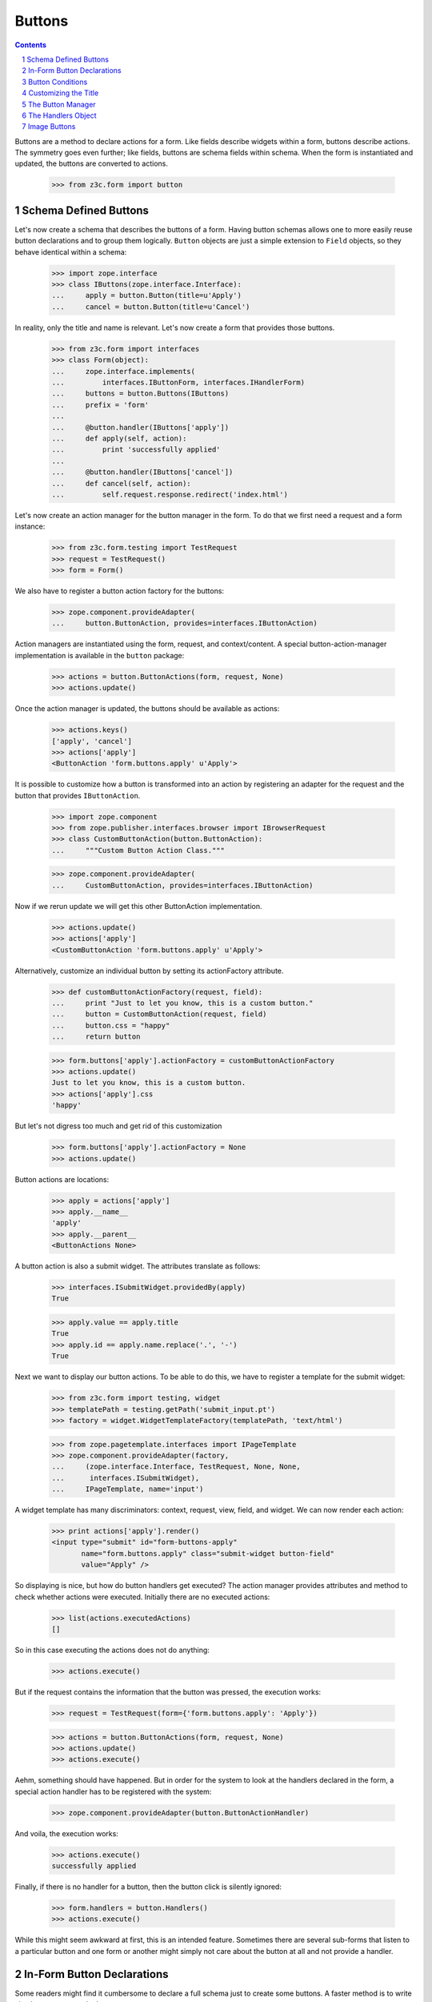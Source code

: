 =======
Buttons
=======

.. Contents::
.. sectnum::

Buttons are a method to declare actions for a form. Like fields describe
widgets within a form, buttons describe actions. The symmetry goes even
further; like fields, buttons are schema fields within schema. When the form
is instantiated and updated, the buttons are converted to actions.

  >>> from z3c.form import button


Schema Defined Buttons
----------------------

Let's now create a schema that describes the buttons of a form. Having button
schemas allows one to more easily reuse button declarations and to group them
logically. ``Button`` objects are just a simple extension to ``Field``
objects, so they behave identical within a schema:

  >>> import zope.interface
  >>> class IButtons(zope.interface.Interface):
  ...     apply = button.Button(title=u'Apply')
  ...     cancel = button.Button(title=u'Cancel')

In reality, only the title and name is relevant. Let's now create a form that
provides those buttons.

  >>> from z3c.form import interfaces
  >>> class Form(object):
  ...     zope.interface.implements(
  ...         interfaces.IButtonForm, interfaces.IHandlerForm)
  ...     buttons = button.Buttons(IButtons)
  ...     prefix = 'form'
  ...
  ...     @button.handler(IButtons['apply'])
  ...     def apply(self, action):
  ...         print 'successfully applied'
  ...
  ...     @button.handler(IButtons['cancel'])
  ...     def cancel(self, action):
  ...         self.request.response.redirect('index.html')

Let's now create an action manager for the button manager in the form. To do
that we first need a request and a form instance:

  >>> from z3c.form.testing import TestRequest
  >>> request = TestRequest()
  >>> form = Form()

We also have to register a button action factory for the buttons:

  >>> zope.component.provideAdapter(
  ...     button.ButtonAction, provides=interfaces.IButtonAction)

Action managers are instantiated using the form, request, and
context/content. A special button-action-manager implementation is available
in the ``button`` package:

  >>> actions = button.ButtonActions(form, request, None)
  >>> actions.update()

Once the action manager is updated, the buttons should be available as
actions:

  >>> actions.keys()
  ['apply', 'cancel']
  >>> actions['apply']
  <ButtonAction 'form.buttons.apply' u'Apply'>

It is possible to customize how a button is transformed into an action
by registering an adapter for the request and the button that provides
``IButtonAction``.

  >>> import zope.component
  >>> from zope.publisher.interfaces.browser import IBrowserRequest
  >>> class CustomButtonAction(button.ButtonAction):
  ...     """Custom Button Action Class."""

  >>> zope.component.provideAdapter(
  ...     CustomButtonAction, provides=interfaces.IButtonAction)

Now if we rerun update we will get this other ButtonAction
implementation.

  >>> actions.update()
  >>> actions['apply']
  <CustomButtonAction 'form.buttons.apply' u'Apply'>

Alternatively, customize an individual button by setting its
actionFactory attribute.

  >>> def customButtonActionFactory(request, field):
  ...     print "Just to let you know, this is a custom button."
  ...     button = CustomButtonAction(request, field)
  ...     button.css = "happy"
  ...     return button

  >>> form.buttons['apply'].actionFactory = customButtonActionFactory
  >>> actions.update()
  Just to let you know, this is a custom button.
  >>> actions['apply'].css
  'happy'

But let's not digress too much and get rid of this customization

  >>> form.buttons['apply'].actionFactory = None
  >>> actions.update()

Button actions are locations:

  >>> apply = actions['apply']
  >>> apply.__name__
  'apply'
  >>> apply.__parent__
  <ButtonActions None>

A button action is also a submit widget. The attributes translate as follows:

  >>> interfaces.ISubmitWidget.providedBy(apply)
  True

  >>> apply.value == apply.title
  True
  >>> apply.id == apply.name.replace('.', '-')
  True

Next we want to display our button actions. To be able to do this, we have to
register a template for the submit widget:

  >>> from z3c.form import testing, widget
  >>> templatePath = testing.getPath('submit_input.pt')
  >>> factory = widget.WidgetTemplateFactory(templatePath, 'text/html')

  >>> from zope.pagetemplate.interfaces import IPageTemplate
  >>> zope.component.provideAdapter(factory,
  ...     (zope.interface.Interface, TestRequest, None, None,
  ...      interfaces.ISubmitWidget),
  ...     IPageTemplate, name='input')

A widget template has many discriminators: context, request, view, field, and
widget. We can now render each action:

  >>> print actions['apply'].render()
  <input type="submit" id="form-buttons-apply"
         name="form.buttons.apply" class="submit-widget button-field"
         value="Apply" />

So displaying is nice, but how do button handlers get executed? The action
manager provides attributes and method to check whether actions were
executed. Initially there are no executed actions:

  >>> list(actions.executedActions)
  []

So in this case executing the actions does not do anything:

  >>> actions.execute()

But if the request contains the information that the button was pressed, the
execution works:

  >>> request = TestRequest(form={'form.buttons.apply': 'Apply'})

  >>> actions = button.ButtonActions(form, request, None)
  >>> actions.update()
  >>> actions.execute()

Aehm, something should have happened. But in order for the system to look at
the handlers declared in the form, a special action handler has to be
registered with the system:

  >>> zope.component.provideAdapter(button.ButtonActionHandler)

And voila, the execution works:

  >>> actions.execute()
  successfully applied

Finally, if there is no handler for a button, then the button click is
silently ignored:

  >>> form.handlers = button.Handlers()
  >>> actions.execute()

While this might seem awkward at first, this is an intended feature. Sometimes
there are several sub-forms that listen to a particular button and one form or
another might simply not care about the button at all and not provide a
handler.


In-Form Button Declarations
---------------------------

Some readers might find it cumbersome to declare a full schema just to create
some buttons. A faster method is to write simple arguments to the button
manager:

  >>> class Form(object):
  ...     zope.interface.implements(
  ...         interfaces.IButtonForm, interfaces.IHandlerForm)
  ...     buttons = button.Buttons(
  ...         button.Button('apply', title=u'Apply'))
  ...     prefix = 'form.'
  ...
  ...     @button.handler(buttons['apply'])
  ...     def apply(self, action):
  ...         print 'successfully applied'

The first argument of the ``Button`` class constructor is the name of the
button. Optionally, this can also be one of the following keyword arguments:

  >>> button.Button(name='apply').__name__
  'apply'
  >>> button.Button(__name__='apply').__name__
  'apply'

If no name is specified, the button will not have a name immediately, ...

  >>> button.Button(title=u'Apply').__name__
  ''

because if the button is created within an interface, the name is assigned
later:

  >>> class IActions(zope.interface.Interface):
  ...    apply = button.Button(title=u'Apply')

  >>> IActions['apply'].__name__
  'apply'

However, once the button is added to a button manager, a name will be
assigned:

  >>> btns = button.Buttons(button.Button(title=u'Apply'))
  >>> btns['apply'].__name__
  'apply'

  >>> btns = button.Buttons(button.Button(title=u'Apply and more'))
  >>> btns['4170706c7920616e64206d6f7265'].__name__
  '4170706c7920616e64206d6f7265'

This declaration behaves identical to the one before:

  >>> form = Form()
  >>> request = TestRequest()

  >>> actions = button.ButtonActions(form, request, None)
  >>> actions.update()
  >>> actions.execute()

When sending in the right information, the actions are executed:

  >>> request = TestRequest(form={'form.buttons.apply': 'Apply'})
  >>> actions = button.ButtonActions(form, request, None)
  >>> actions.update()
  >>> actions.execute()
  successfully applied

An even simpler method -- resembling closest the API provided by formlib -- is
to create the button and handler at the same time:

  >>> class Form(object):
  ...     zope.interface.implements(
  ...         interfaces.IButtonForm, interfaces.IHandlerForm)
  ...     prefix = 'form.'
  ...
  ...     @button.buttonAndHandler(u'Apply')
  ...     def apply(self, action):
  ...         print 'successfully applied'

In this case the ``buttonAndHandler`` decorator creates a button and a handler
for it. By default the name is computed from the title of the button, which is
required. All (keyword) arguments are forwarded to the button
constructor. Let's now render the form:

  >>> request = TestRequest(form={'form.buttons.apply': 'Apply'})
  >>> actions = button.ButtonActions(form, request, None)
  >>> actions.update()
  >>> actions.execute()
  successfully applied

If the title is a more complex string, then the name of the button becomes a
hex-encoded string:

  >>> class Form(object):
  ...
  ...     @button.buttonAndHandler(u'Apply and Next')
  ...     def apply(self, action):
  ...         print 'successfully applied'

  >>> Form.buttons.keys()
  ['4170706c7920616e64204e657874']

Of course, you can use the ``__name__`` argument to specify a name
yourself. The decorator, however, also allows the keyword ``name``:

  >>> class Form(object):
  ...
  ...     @button.buttonAndHandler(u'Apply and Next', name='applyNext')
  ...     def apply(self, action):
  ...         print 'successfully applied'

  >>> Form.buttons.keys()
  ['applyNext']

This helper function also supports a keyword argument ``provides``, which
allows the developer to specify a sequence of interfaces that the generated
button should directly provide. Those provided interfaces can be used for a
multitude of things, including handler discrimination and UI layout:

  >>> class IMyButton(zope.interface.Interface):
  ...    pass

  >>> class Form(object):
  ...
  ...     @button.buttonAndHandler(u'Apply', provides=(IMyButton,))
  ...     def apply(self, action):
  ...         print 'successfully applied'

  >>> IMyButton.providedBy(Form.buttons['apply'])
  True


Button Conditions
-----------------

Sometimes it is desirable to only show a button when a certain condition is
fulfilled. The ``Button`` field supports conditions via a simple argument. The
``condition`` argument must be a callable taking the form as argument and
returning a truth-value. If the condition is not fulfilled, the button will not
be converted to an action:

  >>> class Form(object):
  ...     prefix='form'
  ...     showApply = True
  ...
  ...     @button.buttonAndHandler(
  ...         u'Apply', condition=lambda form: form.showApply)
  ...     def apply(self, action):
  ...         print 'successfully applied'

In this case a form variable specifies the availability. Initially the button
is available as action:

  >>> myform = Form()
  >>> actions = button.ButtonActions(myform, TestRequest(), None)
  >>> actions.update()
  >>> actions.keys()
  ['apply']

If we set the show-apply attribute to false, the action will not be available.

  >>> myform.showApply = False
  >>> actions = button.ButtonActions(myform, TestRequest(), None)
  >>> actions.update()
  >>> actions.keys()
  []

This feature is very helpful in multi-forms and wizards.


Customizing the Title
---------------------

As for widgets, it is often desirable to change attributes of the button
actions without altering any original code. Again we will be using attribute
value adapters to complete the task. Originally, our title is as follows:

  >>> myform = Form()
  >>> actions = button.ButtonActions(myform, TestRequest(), None)
  >>> actions.update()
  >>> actions['apply'].title
  u'Apply'

Let's now create a custom label for the action:

  >>> ApplyLabel = button.StaticButtonActionAttribute(
  ...     u'Apply now', button=myform.buttons['apply'])
  >>> zope.component.provideAdapter(ApplyLabel, name='title')

Once the button action manager is updated, the new title is chosen:

  >>> actions.update()
  >>> actions['apply'].title
  u'Apply now'


The Button Manager
------------------

The button manager contains several additional API methods that make the
management of buttons easy.

First, you are able to add button managers:

  >>> bm1 = button.Buttons(IButtons)
  >>> bm2 = button.Buttons(button.Button('help', title=u'Help'))

  >>> bm1 + bm2
  <z3c.form.button.Buttons object at ...>
  >>> list(bm1 + bm2)
  ['apply', 'cancel', 'help']

The result of the addition is another button manager. Also note that the order
of the buttons is preserved throughout the addition. Adding anything else is
not well-defined:

  >>> bm1 + 1
  Traceback (most recent call last):
  ...
  TypeError: unsupported operand type(s) for +: 'Buttons' and 'int'

Second, you can select the buttons in a particular order:

  >>> bm = bm1 + bm2
  >>> list(bm)
  ['apply', 'cancel', 'help']

  >>> list(bm.select('help', 'apply', 'cancel'))
  ['help', 'apply', 'cancel']

The ``select()`` method can also be used to eliminate another button:

  >>> list(bm.select('help', 'apply'))
  ['help', 'apply']

Of course, in the example above we eliminated one and reorganized the buttons.

Third, you can omit one or more buttons:

  >>> list(bm.omit('cancel'))
  ['apply', 'help']

Finally, while the constructor is very flexible, you cannot just pass in
anything:

  >>> button.Buttons(1, 2)
  Traceback (most recent call last):
  ...
  TypeError: ('Unrecognized argument type', 1)

When creating a new form derived from another, you often want to keep existing
buttons and add new ones. In order not to change the super-form class, you need
to copy the button manager:

  >>> bm.keys()
  ['apply', 'cancel', 'help']
  >>> bm.copy().keys()
  ['apply', 'cancel', 'help']


The Handlers Object
-------------------

All handlers of a form are collected in the ``handlers`` attribute, which is a
``Handlers`` instance:

  >>> isinstance(form.handlers, button.Handlers)
  True
  >>> form.handlers
  <Handlers [<Handler for <Button 'apply' u'Apply'>>]>

Internally the object uses an adapter registry to manage the handlers for
buttons. If a handler is registered for a button, it simply behaves as an
instance-adapter.

The object itself is pretty simple. You can get a handler as follows:

  >>> apply = form.buttons['apply']
  >>> form.handlers.getHandler(apply)
  <Handler for <Button 'apply' u'Apply'>>

But you can also register handlers for groups of buttons, either by interface
or class:

  >>> class SpecialButton(button.Button):
  ...     pass

  >>> def handleSpecialButton(form, action):
  ...     return 'Special button action'

  >>> form.handlers.addHandler(
  ...     SpecialButton, button.Handler(SpecialButton, handleSpecialButton))

  >>> form.handlers
  <Handlers
      [<Handler for <Button 'apply' u'Apply'>>,
       <Handler for <class 'SpecialButton'>>]>

Now all special buttons should use that handler:

  >>> button1 = SpecialButton(name='button1', title=u'Button 1')
  >>> button2 = SpecialButton(name='button2', title=u'Button 2')

  >>> form.handlers.getHandler(button1)(form, None)
  'Special button action'
  >>> form.handlers.getHandler(button2)(form, None)
  'Special button action'

However, registering a more specific handler for button 1 will override the
general handler:

  >>> def handleButton1(form, action):
  ...     return 'Button 1 action'

  >>> form.handlers.addHandler(
  ...     button1, button.Handler(button1, handleButton1))

  >>> form.handlers.getHandler(button1)(form, None)
  'Button 1 action'
  >>> form.handlers.getHandler(button2)(form, None)
  'Special button action'

You can also add handlers objects:

  >>> handlers2 = button.Handlers()

  >>> button3 = SpecialButton(name='button3', title=u'Button 3')
  >>> handlers2.addHandler(
  ...     button3, button.Handler(button3, None))

  >>> form.handlers + handlers2
  <Handlers
      [<Handler for <Button 'apply' u'Apply'>>,
       <Handler for <class 'SpecialButton'>>,
       <Handler for <SpecialButton 'button1' u'Button 1'>>,
       <Handler for <SpecialButton 'button3' u'Button 3'>>]>

However, adding other components is not supported:

  >>> form.handlers + 1
  Traceback (most recent call last):
  ...
  NotImplementedError

The handlers also provide a method to copy the handlers to a new instance:

  >>> copy = form.handlers.copy()
  >>> isinstance(copy, button.Handlers)
  True
  >>> copy is form.handlers
  False

This is commonly needed when one wants to extend the handlers of a super-form.


Image Buttons
-------------

A special type of button is the image button. Instead of creating a "submit"-
or "button"-type input, an "image" button is created. An image button is a
simple extension of a button, requiring an `image` argument to the constructor:

  >>> imgSubmit = button.ImageButton(
  ...     name='submit',
  ...     title=u'Submit',
  ...     image=u'submit.png')
  >>> imgSubmit
  <ImageButton 'submit' u'submit.png'>

Some browsers do not submit the value of the input, but only the coordinates
of the image where the mouse click occurred. Thus we also need a special
button action:

  >>> from zope.publisher.browser import TestRequest
  >>> request = TestRequest()

  >>> imgSubmitAction = button.ImageButtonAction(request, imgSubmit)
  >>> imgSubmitAction
  <ImageButtonAction 'submit' u'Submit'>

Initially, we did not click on the image:

  >>> imgSubmitAction.isExecuted()
  False

Now the button is clicked:

  >>> request = TestRequest(form={'submit.x': '3', 'submit.y': '4'})

  >>> imgSubmitAction = button.ImageButtonAction(request, imgSubmit)
  >>> imgSubmitAction.isExecuted()
  True

The "image" type of the "input"-element also requires there to be a `src`
attribute, which is the URL to the image to be used. The attribute is also
supported by the Python API. However, in order for the attribute to work, the
image must be available as a resource, so let's do that now:

  # Traversing setup
  >>> from zope.traversing import testing
  >>> testing.setUp()

  # Resource namespace
  >>> import zope.component
  >>> from zope.traversing.interfaces import ITraversable
  >>> from zope.traversing.namespace import resource
  >>> zope.component.provideAdapter(
  ...     resource, (None,), ITraversable, name="resource")
  >>> zope.component.provideAdapter(
  ...     resource, (None, None), ITraversable, name="resource")

  # Register the "submit.png" resource
  >>> from zope.app.publisher.browser.resource import Resource
  >>> testing.browserResource('submit.png', Resource)

Now the attribute can be called:

  >>> imgSubmitAction.src
  u'http://127.0.0.1/@@/submit.png'
